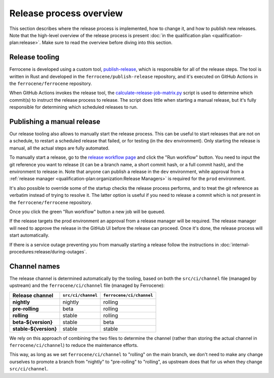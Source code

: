 .. SPDX-License-Identifier: MIT OR Apache-2.0
   SPDX-FileCopyrightText: The Ferrocene Developers

Release process overview
========================

This section describes where the release process is implemented, how to change
it, and how to publish new releases. Note that the high-level overview of the
release process is present :doc:`in the qualification plan
<qualification-plan:release>`. Make sure to read the overview before diving
into this section.

Release tooling
---------------

Ferrocene is developed using a custom tool, `publish-release`_, which is
responsible for all of the release steps. The tool is written in Rust and
developed in the ``ferrocene/publish-release`` repository, and it's executed on
GitHub Actions in the ``ferrocene/ferrocene`` repository.

When GitHub Actions invokes the release tool, the
`calculate-release-job-matrix.py`_ script is used to determine which commit(s)
to instruct the release process to release. The script does little when
starting a manual release, but it's fully responsible for determining which
scheduled releases to run.

.. _manual-release:

Publishing a manual release
---------------------------

Our release tooling also allows to manually start the release process. This can
be useful to start releases that are not on a schedule, to restart a scheduled
release that failed, or for testing (in the ``dev`` environment). Only starting
the release is manual, all the actual steps are fully automated.

To manually start a release, go to the `release workflow page`_ and click the
"Run workflow" button. You need to input the git reference you want to release
(it can be a branch name, a short commit hash, or a full commit hash), and the
environment to release in. Note that anyone can publish a release in the
``dev`` environment, while approval from a :ref:`release manager
<qualification-plan:organization:Release Managers>` is required for the
``prod`` environment.

It's also possible to override some of the startup checks the release process
performs, and to treat the git reference as verbatim instead of trying to
resolve it. The latter option is useful if you need to release a commit which
is not present in the ``ferrocene/ferrocene`` repository.

Once you click the green "Run workflow" button a new job will be queued.

If the release targets the prod environment an approval from a release manager
will be required. The release manager will need to approve the release in the
GitHub UI before the release can proceed. Once it's done, the release process
will start automatically.

If there is a service outage preventing you from manually starting a release
follow the instructions in :doc:`internal-procedures:release/during-outages`.

Channel names
-------------

The release channel is determined automatically by the tooling, based on both
the ``src/ci/channel`` file (managed by upstream) and the
``ferrocene/ci/channel`` file (managed by Ferrocene):

.. list-table::
   :header-rows: 1

   * - Release channel
     - ``src/ci/channel``
     - ``ferrocene/ci/channel``
   * - **nightly**
     - nightly
     - rolling
   * - **pre-rolling**
     - beta
     - rolling
   * - **rolling**
     - stable
     - rolling
   * - **beta-${version}**
     - stable
     - beta
   * - **stable-${version}**
     - stable
     - stable

We rely on this approach of combining the two files to determine the channel
(rather than storing the actual channel in ``ferrocene/ci/channel``) to reduce
the maintenance efforts.

This way, as long as we set ``ferrocene/ci/channel`` to "rolling" on the main
branch, we don't need to make any change ourselves to promote a branch from
"nightly" to "pre-rolling" to "rolling", as upstream does that for us when they
change ``src/ci/channel``.

.. _publish-release: https://github.com/ferrocene/publish-release
.. _calculate-release-job-matrix.py: https://github.com/ferrocene/ferrocene/blob/main/ferrocene/ci/scripts/calculate-release-job-matrix.py
.. _release workflow page: https://github.com/ferrocene/ferrocene/actions/workflows/release.yml
